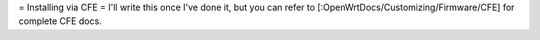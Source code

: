 = Installing via CFE =
I'll write this once I've done it, but you can refer to [:OpenWrtDocs/Customizing/Firmware/CFE] for complete CFE docs.
